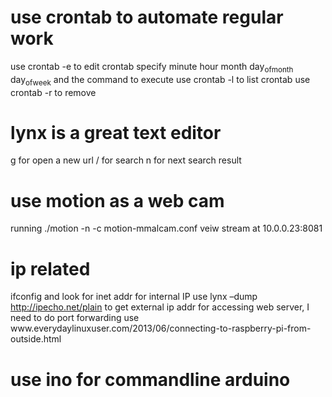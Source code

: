 * use crontab to automate regular work
use crontab -e to edit crontab
specify minute hour month day_of_month day_of_week and the command to execute
use crontab -l to list crontab
use crontab -r to remove
* lynx is a great text editor
g for open a new url
/ for search
n for next search result
* use motion as a web cam 
running ./motion -n -c motion-mmalcam.conf
veiw stream at 10.0.0.23:8081
* ip related
ifconfig and look for inet addr for internal IP
use lynx --dump http://ipecho.net/plain to get external ip addr
for accessing web server, I need to do port forwarding
use www.everydaylinuxuser.com/2013/06/connecting-to-raspberry-pi-from-outside.html
* use ino for commandline arduino
